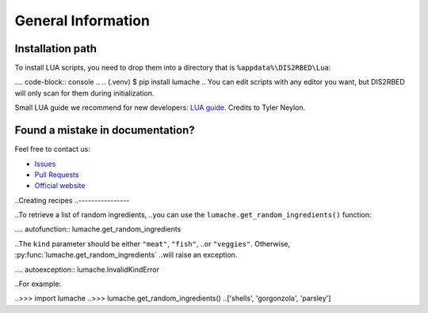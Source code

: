 General Information
=====

.. _installation:

Installation path
------------

To install LUA scripts, you need to drop them into a directory that is ``%appdata%\DIS2RBED\Lua``:

.... code-block:: console
..
..   (.venv) $ pip install lumache
..
You can edit scripts with any editor you want, but DIS2RBED will only scan for them during initialization.

Small LUA guide we recommend for new developers: `LUA guide`_. Credits to Tyler Neylon.

.. _LUA guide: https://tylerneylon.com/a/learn-lua/

Found a mistake in documentation?
------------------------------

Feel free to contact us:

* `Issues`_
* `Pull Requests`_
* `Official website`_ 

.. _Issues: https://github.com/ItsK1tty/w1tchdocs/issues
.. _Pull Requests: https://github.com/ItsK1tty/w1tchdocs/pulls
.. _Official website: https://w1tch.net
..Creating recipes
..----------------

..To retrieve a list of random ingredients,
..you can use the ``lumache.get_random_ingredients()`` function:

.... autofunction:: lumache.get_random_ingredients

..The ``kind`` parameter should be either ``"meat"``, ``"fish"``,
..or ``"veggies"``. Otherwise, :py:func:`lumache.get_random_ingredients`
..will raise an exception.

.... autoexception:: lumache.InvalidKindError

..For example:

..>>> import lumache
..>>> lumache.get_random_ingredients()
..['shells', 'gorgonzola', 'parsley']

